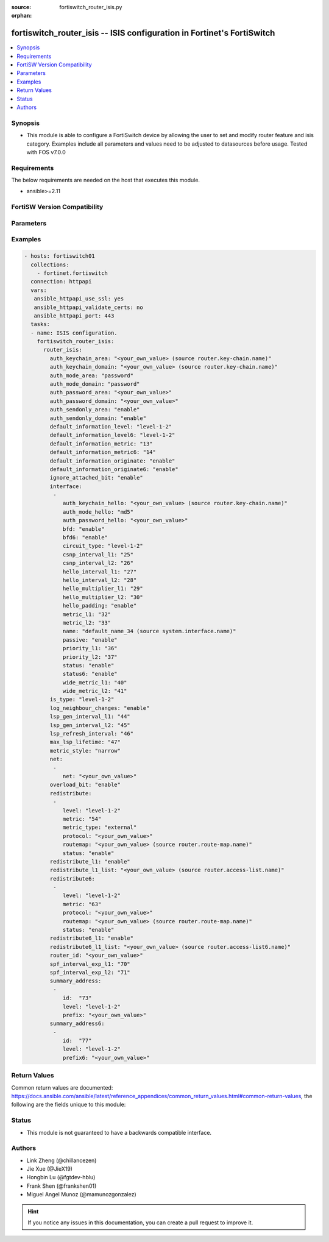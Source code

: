 :source: fortiswitch_router_isis.py

:orphan:

.. fortiswitch_router_isis:

fortiswitch_router_isis -- ISIS configuration in Fortinet's FortiSwitch
+++++++++++++++++++++++++++++++++++++++++++++++++++++++++++++++++++++++

.. versionadded:: 1.0.0

.. contents::
   :local:
   :depth: 1


Synopsis
--------
- This module is able to configure a FortiSwitch device by allowing the user to set and modify router feature and isis category. Examples include all parameters and values need to be adjusted to datasources before usage. Tested with FOS v7.0.0



Requirements
------------
The below requirements are needed on the host that executes this module.

- ansible>=2.11


FortiSW Version Compatibility
-----------------------------


.. raw:: html

 <br>
 <table>
 <tr>
 <td></td>
 <td><code class="docutils literal notranslate">v7.0.0 </code></td>
 <td><code class="docutils literal notranslate">v7.0.1 </code></td>
 <td><code class="docutils literal notranslate">v7.0.2 </code></td>
 <td><code class="docutils literal notranslate">v7.0.3 </code></td>
 <td><code class="docutils literal notranslate">v7.0.4 </code></td>
 <td><code class="docutils literal notranslate">v7.0.5 </code></td>
 <td><code class="docutils literal notranslate">v7.0.6 </code></td>
 </tr>
 <tr>
 <td>fortiswitch_router_isis</td>
 <td>yes</td>
 <td>yes</td>
 <td>yes</td>
 <td>yes</td>
 <td>yes</td>
 <td>yes</td>
 <td>yes</td>
 </tr>
 </table>
 <p>



Parameters
----------


.. raw:: html

    <ul>
    <li> <span class="li-head">enable_log</span> - Enable/Disable logging for task. <span class="li-normal">type: bool</span> <span class="li-required">required: false</span> <span class="li-normal">default: False</span> </li>
    <li> <span class="li-head">member_path</span> - Member attribute path to operate on. <span class="li-normal">type: str</span> </li>
    <li> <span class="li-head">member_state</span> - Add or delete a member under specified attribute path. <span class="li-normal">type: str</span> <span class="li-normal">choices: present, absent</span> </li>
    <li> <span class="li-head">router_isis</span> - ISIS configuration. <span class="li-normal">type: dict</span> </li>
        <ul class="ul-self">
        <li> <span class="li-head">auth_keychain_area</span> - IS-IS area authentication key-chain. Applicable when area"s auth mode is md5. Source router.key-chain.name. <span class="li-normal">type: str</span> </li>
        <li> <span class="li-head">auth_keychain_domain</span> - IS-IS domain authentication key-chain. Applicable when domain"s auth mode is md5. Source router.key-chain.name. <span class="li-normal">type: str</span> </li>
        <li> <span class="li-head">auth_mode_area</span> - IS-IS area(level-1) authentication mode. <span class="li-normal">type: str</span> <span class="li-normal">choices: password, md5</span> </li>
        <li> <span class="li-head">auth_mode_domain</span> - ISIS domain(level-2) authentication mode. <span class="li-normal">type: str</span> <span class="li-normal">choices: password, md5</span> </li>
        <li> <span class="li-head">auth_password_area</span> - IS-IS area(level-1) authentication password. Applicable when area"s auth mode is password. <span class="li-normal">type: str</span> </li>
        <li> <span class="li-head">auth_password_domain</span> - IS-IS domain(level-2) authentication password. Applicable when domain"s auth mode is password. <span class="li-normal">type: str</span> </li>
        <li> <span class="li-head">auth_sendonly_area</span> - Enable authentication send-only for level 1 SNP PDUs. <span class="li-normal">type: str</span> <span class="li-normal">choices: enable, disable</span> </li>
        <li> <span class="li-head">auth_sendonly_domain</span> - Enable authentication send-only for level 2 SNP PDUs. <span class="li-normal">type: str</span> <span class="li-normal">choices: enable, disable</span> </li>
        <li> <span class="li-head">default_information_level</span> - Distribute default route into level"s LSP. <span class="li-normal">type: str</span> <span class="li-normal">choices: level-1-2, level-1, level-2</span> </li>
        <li> <span class="li-head">default_information_level6</span> - Distribute ipv6 default route into level"s LSP. <span class="li-normal">type: str</span> <span class="li-normal">choices: level-1-2, level-1, level-2</span> </li>
        <li> <span class="li-head">default_information_metric</span> - Default information metric. <span class="li-normal">type: int</span> </li>
        <li> <span class="li-head">default_information_metric6</span> - Default ipv6 route metric. <span class="li-normal">type: int</span> </li>
        <li> <span class="li-head">default_information_originate</span> - Enable/disable generation of default route. <span class="li-normal">type: str</span> <span class="li-normal">choices: enable, always, disable</span> </li>
        <li> <span class="li-head">default_information_originate6</span> - Enable/disable generation of default ipv6 route. <span class="li-normal">type: str</span> <span class="li-normal">choices: enable, always, disable</span> </li>
        <li> <span class="li-head">ignore_attached_bit</span> - Ignore Attached bit on incoming L1 LSP. <span class="li-normal">type: str</span> <span class="li-normal">choices: enable, disable</span> </li>
        <li> <span class="li-head">interface</span> - IS-IS interface configuration. <span class="li-normal">type: list</span> </li>
            <ul class="ul-self">
            <li> <span class="li-head">auth_keychain_hello</span> - Hello PDU authentication key-chain. Applicable when hello"s auth mode is md5. Source router.key-chain.name. <span class="li-normal">type: str</span> </li>
            <li> <span class="li-head">auth_mode_hello</span> - Hello PDU authentication mode. <span class="li-normal">type: str</span> <span class="li-normal">choices: md5, password</span> </li>
            <li> <span class="li-head">auth_password_hello</span> - Hello PDU authentication password. Applicable when hello"s auth mode is password. <span class="li-normal">type: str</span> </li>
            <li> <span class="li-head">bfd</span> - Bidirectional Forwarding Detection (BFD). <span class="li-normal">type: str</span> <span class="li-normal">choices: enable, disable</span> </li>
            <li> <span class="li-head">bfd6</span> - Ipv6 Bidirectional Forwarding Detection (BFD). <span class="li-normal">type: str</span> <span class="li-normal">choices: enable, disable</span> </li>
            <li> <span class="li-head">circuit_type</span> - IS-IS interface"s circuit type. <span class="li-normal">type: str</span> <span class="li-normal">choices: level-1-2, level-1, level-2</span> </li>
            <li> <span class="li-head">csnp_interval_l1</span> - Level 1 CSNP interval. <span class="li-normal">type: int</span> </li>
            <li> <span class="li-head">csnp_interval_l2</span> - Level 2 CSNP interval. <span class="li-normal">type: int</span> </li>
            <li> <span class="li-head">hello_interval_l1</span> - Level 1 hello interval. <span class="li-normal">type: int</span> </li>
            <li> <span class="li-head">hello_interval_l2</span> - Level 2 hello interval. <span class="li-normal">type: int</span> </li>
            <li> <span class="li-head">hello_multiplier_l1</span> - Level 1 multiplier for Hello holding time. <span class="li-normal">type: int</span> </li>
            <li> <span class="li-head">hello_multiplier_l2</span> - Level 2 multiplier for Hello holding time. <span class="li-normal">type: int</span> </li>
            <li> <span class="li-head">hello_padding</span> - Enable padding to IS-IS hello packets. <span class="li-normal">type: str</span> <span class="li-normal">choices: enable, disable</span> </li>
            <li> <span class="li-head">metric_l1</span> - Level 1 metric for interface. <span class="li-normal">type: int</span> </li>
            <li> <span class="li-head">metric_l2</span> - Level 2 metric for interface. <span class="li-normal">type: int</span> </li>
            <li> <span class="li-head">name</span> - IS-IS interface name Source system.interface.name. <span class="li-normal">type: str</span> </li>
            <li> <span class="li-head">passive</span> - Set this interface as passive. <span class="li-normal">type: str</span> <span class="li-normal">choices: enable, disable</span> </li>
            <li> <span class="li-head">priority_l1</span> - Level 1 priority. <span class="li-normal">type: int</span> </li>
            <li> <span class="li-head">priority_l2</span> - Level 2 priority. <span class="li-normal">type: int</span> </li>
            <li> <span class="li-head">status</span> - Enable the interface for IS-IS. <span class="li-normal">type: str</span> <span class="li-normal">choices: enable, disable</span> </li>
            <li> <span class="li-head">status6</span> - Enable/disable interface for ipv6 IS-IS. <span class="li-normal">type: str</span> <span class="li-normal">choices: enable, disable</span> </li>
            <li> <span class="li-head">wide_metric_l1</span> - Level 1 wide metric for interface. <span class="li-normal">type: int</span> </li>
            <li> <span class="li-head">wide_metric_l2</span> - Level 2 wide metric for interface. <span class="li-normal">type: int</span> </li>
            </ul>
        <li> <span class="li-head">is_type</span> - IS-type. <span class="li-normal">type: str</span> <span class="li-normal">choices: level-1-2, level-1, level-2-only</span> </li>
        <li> <span class="li-head">log_neighbour_changes</span> - Enable logging of ISIS neighbour"s changes <span class="li-normal">type: str</span> <span class="li-normal">choices: enable, disable</span> </li>
        <li> <span class="li-head">lsp_gen_interval_l1</span> - Minimum interval for level 1 LSP regenerating. <span class="li-normal">type: int</span> </li>
        <li> <span class="li-head">lsp_gen_interval_l2</span> - Minimum interval for level 2 LSP regenerating. <span class="li-normal">type: int</span> </li>
        <li> <span class="li-head">lsp_refresh_interval</span> - LSP refresh time in seconds. <span class="li-normal">type: int</span> </li>
        <li> <span class="li-head">max_lsp_lifetime</span> - Maximum LSP lifetime in seconds. <span class="li-normal">type: int</span> </li>
        <li> <span class="li-head">metric_style</span> - Use old-style (ISO 10589) or new-style packet formats. <span class="li-normal">type: str</span> <span class="li-normal">choices: narrow, wide, transition</span> </li>
        <li> <span class="li-head">net</span> - IS-IS net configuration. <span class="li-normal">type: list</span> </li>
            <ul class="ul-self">
            <li> <span class="li-head">net</span> - isis net xx.xxxx. ... .xxxx.xx <span class="li-normal">type: str</span> </li>
            </ul>
        <li> <span class="li-head">overload_bit</span> - Signal other routers not to use us in SPF. <span class="li-normal">type: str</span> <span class="li-normal">choices: enable, disable</span> </li>
        <li> <span class="li-head">redistribute</span> - IS-IS redistribute protocols. <span class="li-normal">type: list</span> </li>
            <ul class="ul-self">
            <li> <span class="li-head">level</span> - level. <span class="li-normal">type: str</span> <span class="li-normal">choices: level-1-2, level-1, level-2</span> </li>
            <li> <span class="li-head">metric</span> - metric. <span class="li-normal">type: int</span> </li>
            <li> <span class="li-head">metric_type</span> - metric type. <span class="li-normal">type: str</span> <span class="li-normal">choices: external, internal</span> </li>
            <li> <span class="li-head">protocol</span> - protocol name. <span class="li-normal">type: str</span> </li>
            <li> <span class="li-head">routemap</span> - routemap name. Source router.route-map.name. <span class="li-normal">type: str</span> </li>
            <li> <span class="li-head">status</span> - status. <span class="li-normal">type: str</span> <span class="li-normal">choices: enable, disable</span> </li>
            </ul>
        <li> <span class="li-head">redistribute_l1</span> - Redistribute level 1 routes into level 2. <span class="li-normal">type: str</span> <span class="li-normal">choices: enable, disable</span> </li>
        <li> <span class="li-head">redistribute_l1_list</span> - Access-list for redistribute l1 to l2. Source router.access-list.name. <span class="li-normal">type: str</span> </li>
        <li> <span class="li-head">redistribute6</span> - IS-IS redistribute v6 protocols. <span class="li-normal">type: list</span> </li>
            <ul class="ul-self">
            <li> <span class="li-head">level</span> - level. <span class="li-normal">type: str</span> <span class="li-normal">choices: level-1-2, level-1, level-2</span> </li>
            <li> <span class="li-head">metric</span> - metric. <span class="li-normal">type: int</span> </li>
            <li> <span class="li-head">protocol</span> - protocol name. <span class="li-normal">type: str</span> </li>
            <li> <span class="li-head">routemap</span> - routemap name. Source router.route-map.name. <span class="li-normal">type: str</span> </li>
            <li> <span class="li-head">status</span> - status. <span class="li-normal">type: str</span> <span class="li-normal">choices: enable, disable</span> </li>
            </ul>
        <li> <span class="li-head">redistribute6_l1</span> - Redistribute level 1 v6 routes into level 2. <span class="li-normal">type: str</span> <span class="li-normal">choices: enable, disable</span> </li>
        <li> <span class="li-head">redistribute6_l1_list</span> - Access-list for redistribute v6 routes from l1 to l2. Source router.access-list6.name. <span class="li-normal">type: str</span> </li>
        <li> <span class="li-head">router_id</span> - Router ID. <span class="li-normal">type: str</span> </li>
        <li> <span class="li-head">spf_interval_exp_l1</span> - Level 1 SPF minimum calculation delay in secs. <span class="li-normal">type: int</span> </li>
        <li> <span class="li-head">spf_interval_exp_l2</span> - Level 2 SPF minimum calculation delay in secs. <span class="li-normal">type: int</span> </li>
        <li> <span class="li-head">summary_address</span> - IS-IS summary addresses. <span class="li-normal">type: list</span> </li>
            <ul class="ul-self">
            <li> <span class="li-head">id</span> - Summary address entry id. <span class="li-normal">type: int</span> </li>
            <li> <span class="li-head">level</span> - Level. <span class="li-normal">type: str</span> <span class="li-normal">choices: level-1-2, level-1, level-2</span> </li>
            <li> <span class="li-head">prefix</span> - prefix. <span class="li-normal">type: str</span> </li>
            </ul>
        <li> <span class="li-head">summary_address6</span> - IS-IS summary ipv6 addresses. <span class="li-normal">type: list</span> </li>
            <ul class="ul-self">
            <li> <span class="li-head">id</span> - Summary address entry id. <span class="li-normal">type: int</span> </li>
            <li> <span class="li-head">level</span> - Level. <span class="li-normal">type: str</span> <span class="li-normal">choices: level-1-2, level-1, level-2</span> </li>
            <li> <span class="li-head">prefix6</span> - IPv6 prefix <span class="li-normal">type: str</span> </li>
            </ul>
        </ul>
    </ul>


Examples
--------

.. code-block:: yaml+jinja
    
    - hosts: fortiswitch01
      collections:
        - fortinet.fortiswitch
      connection: httpapi
      vars:
       ansible_httpapi_use_ssl: yes
       ansible_httpapi_validate_certs: no
       ansible_httpapi_port: 443
      tasks:
      - name: ISIS configuration.
        fortiswitch_router_isis:
          router_isis:
            auth_keychain_area: "<your_own_value> (source router.key-chain.name)"
            auth_keychain_domain: "<your_own_value> (source router.key-chain.name)"
            auth_mode_area: "password"
            auth_mode_domain: "password"
            auth_password_area: "<your_own_value>"
            auth_password_domain: "<your_own_value>"
            auth_sendonly_area: "enable"
            auth_sendonly_domain: "enable"
            default_information_level: "level-1-2"
            default_information_level6: "level-1-2"
            default_information_metric: "13"
            default_information_metric6: "14"
            default_information_originate: "enable"
            default_information_originate6: "enable"
            ignore_attached_bit: "enable"
            interface:
             -
                auth_keychain_hello: "<your_own_value> (source router.key-chain.name)"
                auth_mode_hello: "md5"
                auth_password_hello: "<your_own_value>"
                bfd: "enable"
                bfd6: "enable"
                circuit_type: "level-1-2"
                csnp_interval_l1: "25"
                csnp_interval_l2: "26"
                hello_interval_l1: "27"
                hello_interval_l2: "28"
                hello_multiplier_l1: "29"
                hello_multiplier_l2: "30"
                hello_padding: "enable"
                metric_l1: "32"
                metric_l2: "33"
                name: "default_name_34 (source system.interface.name)"
                passive: "enable"
                priority_l1: "36"
                priority_l2: "37"
                status: "enable"
                status6: "enable"
                wide_metric_l1: "40"
                wide_metric_l2: "41"
            is_type: "level-1-2"
            log_neighbour_changes: "enable"
            lsp_gen_interval_l1: "44"
            lsp_gen_interval_l2: "45"
            lsp_refresh_interval: "46"
            max_lsp_lifetime: "47"
            metric_style: "narrow"
            net:
             -
                net: "<your_own_value>"
            overload_bit: "enable"
            redistribute:
             -
                level: "level-1-2"
                metric: "54"
                metric_type: "external"
                protocol: "<your_own_value>"
                routemap: "<your_own_value> (source router.route-map.name)"
                status: "enable"
            redistribute_l1: "enable"
            redistribute_l1_list: "<your_own_value> (source router.access-list.name)"
            redistribute6:
             -
                level: "level-1-2"
                metric: "63"
                protocol: "<your_own_value>"
                routemap: "<your_own_value> (source router.route-map.name)"
                status: "enable"
            redistribute6_l1: "enable"
            redistribute6_l1_list: "<your_own_value> (source router.access-list6.name)"
            router_id: "<your_own_value>"
            spf_interval_exp_l1: "70"
            spf_interval_exp_l2: "71"
            summary_address:
             -
                id:  "73"
                level: "level-1-2"
                prefix: "<your_own_value>"
            summary_address6:
             -
                id:  "77"
                level: "level-1-2"
                prefix6: "<your_own_value>"
    


Return Values
-------------
Common return values are documented: https://docs.ansible.com/ansible/latest/reference_appendices/common_return_values.html#common-return-values, the following are the fields unique to this module:

.. raw:: html

    <ul>

    <li> <span class="li-return">build</span> - Build number of the fortiSwitch image <span class="li-normal">returned: always</span> <span class="li-normal">type: str</span> <span class="li-normal">sample: 1547</span></li>
    <li> <span class="li-return">http_method</span> - Last method used to provision the content into FortiSwitch <span class="li-normal">returned: always</span> <span class="li-normal">type: str</span> <span class="li-normal">sample: PUT</span></li>
    <li> <span class="li-return">http_status</span> - Last result given by FortiSwitch on last operation applied <span class="li-normal">returned: always</span> <span class="li-normal">type: str</span> <span class="li-normal">sample: 200</span></li>
    <li> <span class="li-return">mkey</span> - Master key (id) used in the last call to FortiSwitch <span class="li-normal">returned: success</span> <span class="li-normal">type: str</span> <span class="li-normal">sample: id</span></li>
    <li> <span class="li-return">name</span> - Name of the table used to fulfill the request <span class="li-normal">returned: always</span> <span class="li-normal">type: str</span> <span class="li-normal">sample: urlfilter</span></li>
    <li> <span class="li-return">path</span> - Path of the table used to fulfill the request <span class="li-normal">returned: always</span> <span class="li-normal">type: str</span> <span class="li-normal">sample: webfilter</span></li>
    <li> <span class="li-return">serial</span> - Serial number of the unit <span class="li-normal">returned: always</span> <span class="li-normal">type: str</span> <span class="li-normal">sample: FS1D243Z13000122</span></li>
    <li> <span class="li-return">status</span> - Indication of the operation's result <span class="li-normal">returned: always</span> <span class="li-normal">type: str</span> <span class="li-normal">sample: success</span></li>
    <li> <span class="li-return">version</span> - Version of the FortiSwitch <span class="li-normal">returned: always</span> <span class="li-normal">type: str</span> <span class="li-normal">sample: v7.0.0</span></li>
    </ul>

Status
------

- This module is not guaranteed to have a backwards compatible interface.


Authors
-------

- Link Zheng (@chillancezen)
- Jie Xue (@JieX19)
- Hongbin Lu (@fgtdev-hblu)
- Frank Shen (@frankshen01)
- Miguel Angel Munoz (@mamunozgonzalez)


.. hint::
    If you notice any issues in this documentation, you can create a pull request to improve it.

